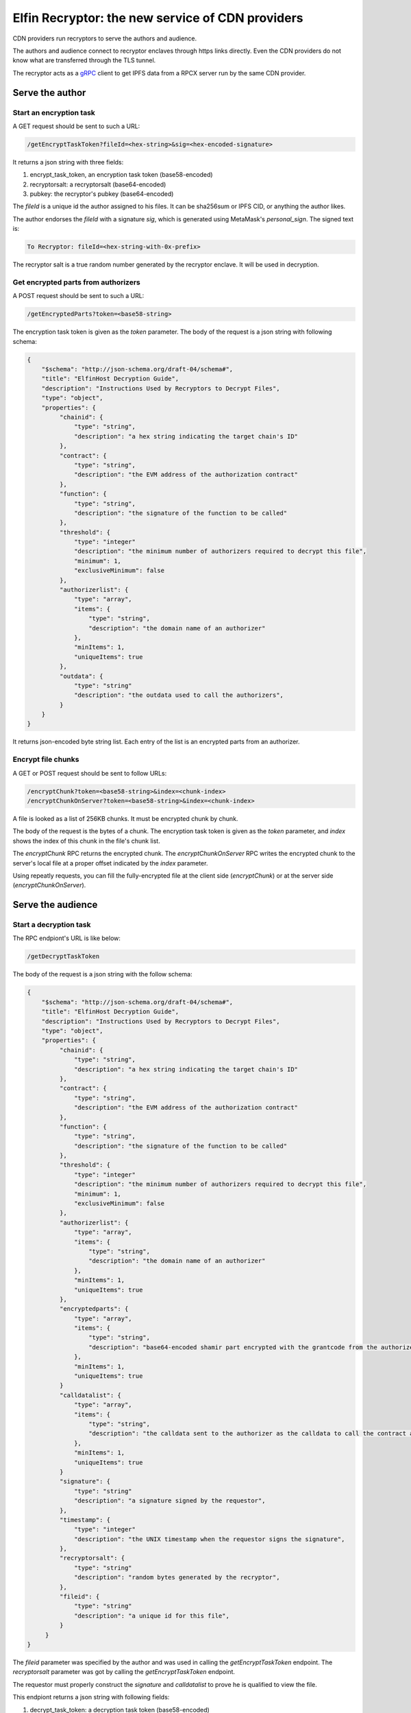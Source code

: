 ===========================
Elfin Recryptor: the new service of CDN providers
===========================

CDN providers run recryptors to serve the authors and audience.

The authors and audience connect to recryptor enclaves through https links directly. Even the CDN providers do not know what are transferred through the TLS tunnel.

The recryptor acts as a `gRPC <https://grpc.io>`_ client to get IPFS data from a RPCX server run by the same CDN provider.

Serve the author
=====================

Start an encryption task
---------------------------

A GET request should be sent to such a URL:

.. code-block::

  /getEncryptTaskToken?fileId=<hex-string>&sig=<hex-encoded-signature>

It returns a json string with three fields:

1. encrypt\_task\_token, an encryption task token (base58-encoded) 
2. recryptorsalt: a recryptorsalt (base64-encoded)
3. pubkey: the recryptor's pubkey (base64-encoded)

The `fileId` is a unique id the author assigned to his files. It can be sha256sum or IPFS CID, or anything the author likes.

The author endorses the `fileId` with a signature `sig`, which is generated using MetaMask's `personal_sign`. The signed text is:

.. code-block::

   To Recryptor: fileId=<hex-string-with-0x-prefix>

The recryptor salt is a true random number generated by the recryptor enclave. It will be used in decryption.

Get encrypted parts from authorizers
---------------------------

A POST request should be sent to such a URL:

.. code-block::

   /getEncryptedParts?token=<base58-string>

The encryption task token is given as the `token` parameter. The body of the request is a json string with following schema:

.. code-block:: json

  {
      "$schema": "http://json-schema.org/draft-04/schema#",
      "title": "ElfinHost Decryption Guide",
      "description": "Instructions Used by Recryptors to Decrypt Files",
      "type": "object",
      "properties": {
           "chainid": {
               "type": "string",
               "description": "a hex string indicating the target chain's ID"
           },
           "contract": {
               "type": "string",
               "description": "the EVM address of the authorization contract"
           },
           "function": {
               "type": "string",
               "description": "the signature of the function to be called"
           },
           "threshold": {
               "type": "integer"
               "description": "the minimum number of authorizers required to decrypt this file",
               "minimum": 1,
               "exclusiveMinimum": false
           },
           "authorizerlist": {
               "type": "array",
               "items": {
                   "type": "string",
                   "description": "the domain name of an authorizer"
               },
               "minItems": 1,
               "uniqueItems": true
           },
           "outdata": {
               "type": "string"
               "description": "the outdata used to call the authorizers",
           }
      }
  }

It returns json-encoded byte string list. Each entry of the list is an encrypted parts from an authorizer.

Encrypt file chunks
---------------------------

A GET or POST request should be sent to follow URLs:

.. code-block::

  /encryptChunk?token=<base58-string>&index=<chunk-index>
  /encryptChunkOnServer?token=<base58-string>&index=<chunk-index>

A file is looked as a list of 256KB chunks.  It must be encrypted chunk by chunk.

The body of the request is the bytes of a chunk. The encryption task token is given as the `token` parameter, and `index` shows the index of this chunk in the file's chunk list.

The `encryptChunk` RPC returns the encrypted chunk. The `encryptChunkOnServer` RPC writes the encrypted chunk to the server's local file at a proper offset indicated by the `index` parameter.

Using repeatly requests, you can fill the fully-encrypted file at the client side (`encryptChunk`) or at the server side (`encryptChunkOnServer`).

Serve the audience
=====================

Start a decryption task
---------------------------

The RPC endpiont's URL is like below:

.. code-block::

  /getDecryptTaskToken

The body of the request is a json string with the follow schema:

.. code-block:: json

  {
      "$schema": "http://json-schema.org/draft-04/schema#",
      "title": "ElfinHost Decryption Guide",
      "description": "Instructions Used by Recryptors to Decrypt Files",
      "type": "object",
      "properties": {
           "chainid": {
               "type": "string",
               "description": "a hex string indicating the target chain's ID"
           },
           "contract": {
               "type": "string",
               "description": "the EVM address of the authorization contract"
           },
           "function": {
               "type": "string",
               "description": "the signature of the function to be called"
           },
           "threshold": {
               "type": "integer"
               "description": "the minimum number of authorizers required to decrypt this file",
               "minimum": 1,
               "exclusiveMinimum": false
           },
           "authorizerlist": {
               "type": "array",
               "items": {
                   "type": "string",
                   "description": "the domain name of an authorizer"
               },
               "minItems": 1,
               "uniqueItems": true
           },
           "encryptedparts": {
               "type": "array",
               "items": {
                   "type": "string",
                   "description": "base64-encoded shamir part encrypted with the grantcode from the authorizer"
               },
               "minItems": 1,
               "uniqueItems": true
           }
           "calldatalist": {
               "type": "array",
               "items": {
                   "type": "string",
                   "description": "the calldata sent to the authorizer as the calldata to call the contract address. calldata[36:68] must equal the fileid"
               },
               "minItems": 1,
               "uniqueItems": true
           }
           "signature": {
               "type": "string"
               "description": "a signature signed by the requestor",
           },
           "timestamp": {
               "type": "integer"
               "description": "the UNIX timestamp when the requestor signs the signature",
           },
           "recryptorsalt": {
               "type": "string"
               "description": "random bytes generated by the recryptor",
           },
           "fileid": {
               "type": "string"
               "description": "a unique id for this file",
           }
       }
  }

The `fileid` parameter was specified by the author and was used in calling the `getEncryptTaskToken` endpoint. The `recryptorsalt` parameter was got by calling the `getEncryptTaskToken` endpoint. 

The requestor must properly construct the `signature` and `calldatalist` to prove he is qualified to view the file.

This endpiont returns a json string with following fields:

1. decrypt\_task\_token: a decryption task token (base58-encoded)
2. pubkey: the recryptor's pubkey (base64-encoded)

Get the decrypted file
---------------------------

The RPC endpiont's URL is like below:

.. code-block::

   /decryptChunk?token=<base64-string>&index=<unique-integer>
   /getDecryptedFile?token=<base64-string>&path=<file-path-on-ipfs>

The `decryptChunk` endpoint decrypts the byte string given in the POST body and returns the decrypted plaintext. The `getDecryptedFile` endpoint decrypts a file on decentralized storage, and it supports resuming breakpoints during downloading, using the `Content-Range` Header.

A client-side file can be encrypted by `encryptChunk` and then decrypted by `decryptChunk`. The `index` parameter used by `decryptChunk` must be the same as the one used when calling `encryptChunk`. The `encryptChunk`/`decryptChunk` endpoints are sued in some use cases where files are shared through some traditional methods, such as email and ftp, instead of decentralized storages.

The decryption task token is given as the `token` parameter. The `path` pamameter specifies a file on IPFS from the RPCX/gRPC server. 

Load Balance and Authentication
=====================

Recryptors are decentralized in a geographic way, because CDN vendors run recryptors on edge nodes. The requestor query a CDN vendor for the nearest recryptor node. Or, the requestor send request to the CDN vendor, which will redirect the request to a nearest recryptor node.

Clients must connect directly to an enclave without any HTTP proxy, to ensure the TLS channel can prevent third parties (including the CDN vendor) from stealing the original file.

Recryptors do not support normal ways for authentication (basic auth, API keys, etc). Instead, to start an encryption task or a decryption task, the requestor must sign a signature to prove her identity.

A decryption/encryption task token can only be read by the same enclave that wrote it. So a requestor must stick to the same enclave during the same decryption/encryption task.

Proxy to authorizers
=====================

CDN vendors's recryptors have a high volume of requests sending to the authorizers. Usually, CDN vendors would like to pay the authorizers for better service. And the authorizers will provide dedicated servers (with special domain name) or dedicated API keys to the paid customers.

Recryptors do not know the dedicated servers or API keys. CDN vendor must run a HTTP proxy which forward the recyrptors' requests to authorizers.

Rate Limit
=====================

The recryptor does not support rate limit itself. Instead, it can connect to an external rate limiter run by the CDN vendor as a microservice.

Recryptor Coordinator
=====================

A CDN provider runs a coordinator which coordinates all its recryptors and the backend storage engine. A coordinator has the following functions:

Wallet-based login
---------------------------

You can login to the coordinator and get a session id.

First, you get a random hex string through the following RPC endpoint. 

.. code-block::

  /getNonce

Then, you sign this hex string using `personal_sign` and use the signature to call the following RPC endpoint:

.. code-block::

  /eh_getSessionID?sig=<hex-encoded-signature>

A session ID is returned to you, which can be used in later requests.

Assign a nearby cryptor
-------------------------------
You can ask the coordinator to assign a nearby recryptor to you, for an encryption or decryption task.

.. code-block::

   /eh_getRecryptor?session=<session-id>

The domain name of the assigned recryptor will be returned.

Gateway to decentralized storages
-----------------------------------
You can get a non-encrypted file from decentralized storage (such as IPFS):

.. code-block::

   /eh_getFile?path=<path-of-the-file>&session=<session-id>

The format of `path` depends on the decentralized storage solution. For IPFS, the path is a CID followed by the file's path in the Elfin directory.

This RPC helps you get the readme.txt file and the config.json file in the Elfin directory. It may limit the size of the returned file and/or download speed.

Upload an immutable directory
--------------------------------

You can request the coordinator to upload an immutable directory onto IPFS by posting a `FormData <https://developer.mozilla.org/en-US/docs/Web/API/FormData>`_.

.. code-block::

   /eh_upload?session=<session-id>&recryptor=<domain-name-of-recryptor>

The format of the FormData is introduced in the :ref:`elfindirectory:FormData for upload` section.

The `recryptor` parameter gives the domain name of the recryptor who run `encryptChunk` for the encrypted files in the immutable directory.

This RPC endpoint will return the CID of the immutable directory.

Proxy to Elfin Authorizers
--------------------------

You can request the coordinator to assign a proxy to you, which can forward your request to an Elfin authorizer.

.. code-block::

    /eh_getProxy?session=<session-id>

Usually, end users pay CDN providers for higher download speed. However, end users do not directly pay authorizers. Instead, CDN providers will pay the authorizers. To better serve its customers, a CDN provider can build a proxy to forward customers' requests (`/tx`, `/log` and `/calldata`) to Elfin authorizers.
